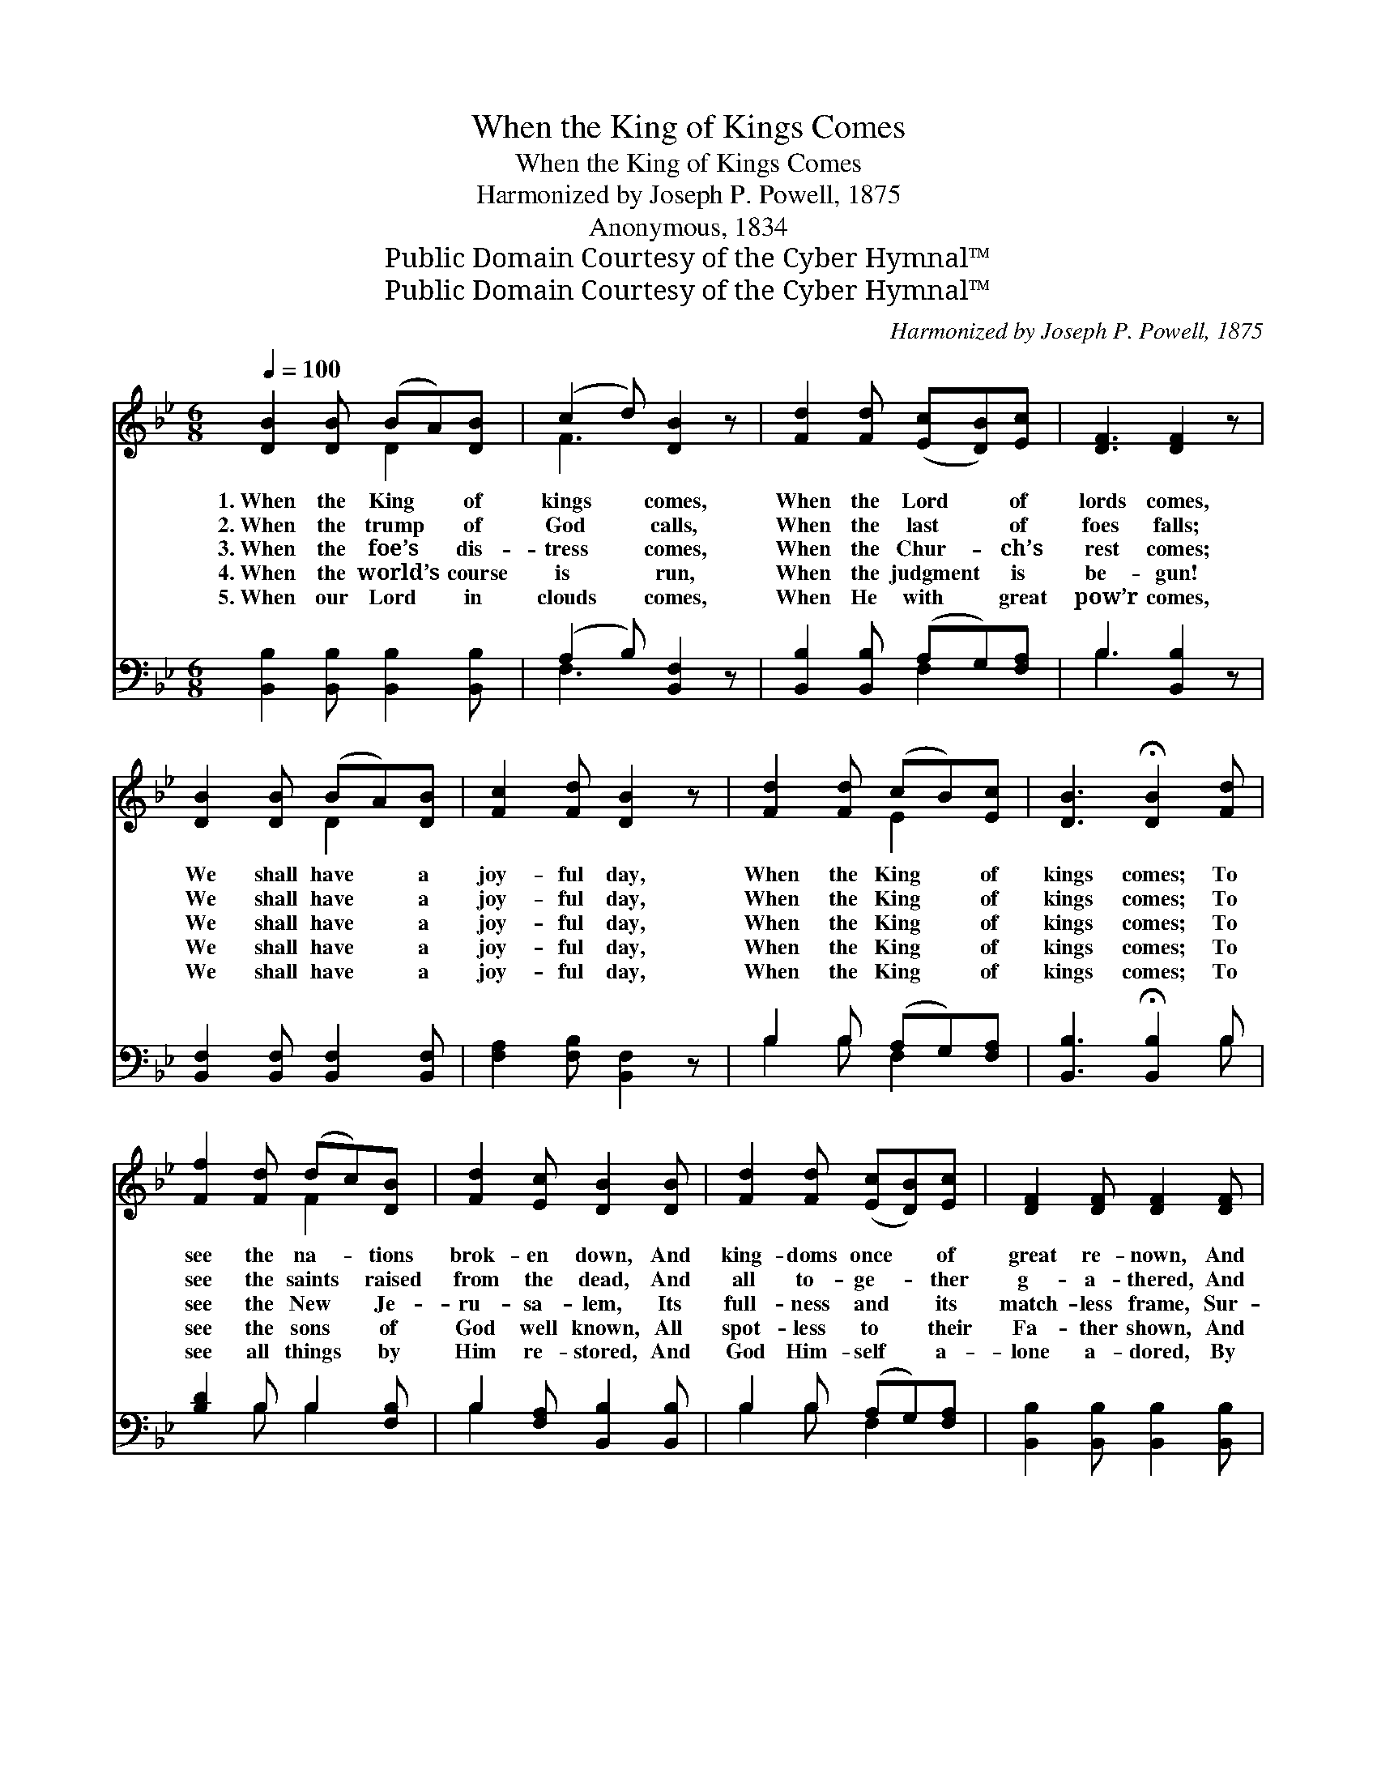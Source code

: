 X:1
T:When the King of Kings Comes
T:When the King of Kings Comes
T:Harmonized by Joseph P. Powell, 1875
T:Anonymous, 1834
T:Public Domain Courtesy of the Cyber Hymnal™
T:Public Domain Courtesy of the Cyber Hymnal™
C:Harmonized by Joseph P. Powell, 1875
Z:Public Domain
Z:Courtesy of the Cyber Hymnal™
%%score ( 1 2 ) ( 3 4 )
L:1/8
Q:1/4=100
M:6/8
K:Bb
V:1 treble 
V:2 treble 
V:3 bass 
V:4 bass 
V:1
 [DB]2 [DB] (BA)[DB] | (c2 d) [DB]2 z | [Fd]2 [Fd] ([Ec][DB])[Ec] | [DF]3 [DF]2 z | %4
w: 1.~When the King * of|kings * comes,|When the Lord * of|lords comes,|
w: 2.~When the trump * of|God * calls,|When the last * of|foes falls;|
w: 3.~When the foe’s * dis-|tress * comes,|When the Chur- * ch’s|rest comes;|
w: 4.~When the world’s * course|is * run,|When the judgment * is|be- gun!|
w: 5.~When our Lord * in|clouds * comes,|When He with * great|pow’r comes,|
 [DB]2 [DB] (BA)[DB] | [Fc]2 [Fd] [DB]2 z | [Fd]2 [Fd] (cB)[Ec] | [DB]3 !fermata![DB]2 [Fd] | %8
w: We shall have * a|joy- ful day,|When the King * of|kings comes; To|
w: We shall have * a|joy- ful day,|When the King * of|kings comes; To|
w: We shall have * a|joy- ful day,|When the King * of|kings comes; To|
w: We shall have * a|joy- ful day,|When the King * of|kings comes; To|
w: We shall have * a|joy- ful day,|When the King * of|kings comes; To|
 [Ff]2 [Fd] (dc)[DB] | [Fd]2 [Ec] [DB]2 [DB] | [Fd]2 [Fd] ([Ec][DB])[Ec] | [DF]2 [DF] [DF]2 [DF] | %12
w: see the na- * tions|brok- en down, And|king- doms once * of|great re- nown, And|
w: see the saints * raised|from the dead, And|all to- ge- * ther|g- a- thered, And|
w: see the New * Je-|ru- sa- lem, Its|full- ness and * its|match- less frame, Sur-|
w: see the sons * of|God well known, All|spot- less to * their|Fa- ther shown, And|
w: see all things * by|Him re- stored, And|God Him- self * a-|lone a- dored, By|
 [DB]2 [DB] (BA)[DB] | [Fc]2 [Fd] [DB]2 z | [Fd]2 [Fd] (cB)[Ec] | [DB]3 !fermata![DB]2 |] %16
w: saints now suffer- * ing|wear the crown,|When the King * of|kings comes.|
w: made like to * their|glor- ious Head,|When the King * of|kings comes.|
w: pass- ing all * re-|port and fame,|When the King * of|kings comes.|
w: Je- sus all * His|breth- ren own,|When the King * of|kings comes.|
w: all the saints * with|one ac- cord,|When the King * of|kings comes.|
V:2
 x3 D2 x | F3 x3 | x6 | x6 | x3 D2 x | x6 | x3 E2 x | x6 | x3 F2 x | x6 | x6 | x6 | x3 D2 x | x6 | %14
 x3 E2 x | x5 |] %16
V:3
 [B,,B,]2 [B,,B,] [B,,B,]2 [B,,B,] | (A,2 B,) [B,,F,]2 z | [B,,B,]2 [B,,B,] (A,G,)[F,A,] | %3
 B,3 [B,,B,]2 z | [B,,F,]2 [B,,F,] [B,,F,]2 [B,,F,] | [F,A,]2 [F,B,] [B,,F,]2 z | %6
 B,2 B, (A,G,)[F,A,] | [B,,B,]3 !fermata![B,,B,]2 B, | [B,D]2 B, B,2 [F,B,] | %9
 B,2 [F,A,] [B,,B,]2 [B,,B,] | B,2 B, (A,G,)[F,A,] | [B,,B,]2 [B,,B,] [B,,B,]2 [B,,B,] | %12
 [B,,F,]2 [B,,F,] [B,,F,]2 [B,,F,] | [F,A,]2 [F,B,] [B,,F,]2 z | B,2 B, (A,G,)[F,A,] | %15
 [B,,B,]3 !fermata![B,,B,]2 |] %16
V:4
 x6 | F,3 x3 | x3 F,2 x | B,3 x3 | x6 | x6 | B,2 B, F,2 x | x5 B, | x2 B, B,2 x | B,2 x4 | %10
 B,2 B, F,2 x | x6 | x6 | x6 | B,2 B, F,2 x | x5 |] %16

